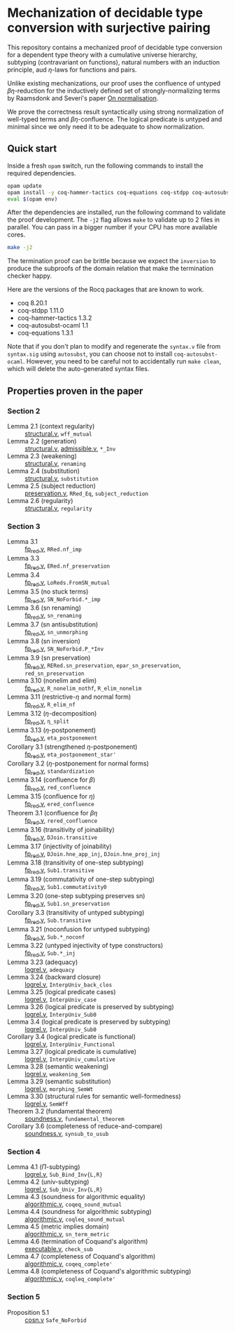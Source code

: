 * Mechanization of decidable type conversion with surjective pairing
[[https://woodpecker.electriclam.com/api/badges/3/status.svg]]

This repository contains a mechanized proof of decidable type
conversion for a dependent type theory with a cumulative universe
hierarchy, subtyping (contravariant on functions), natural numbers
with an induction principle, aud $\eta$-laws for functions and pairs.

Unlike existing mechanizations, our proof uses the confluence of
untyped $\beta\eta$-reduction for the inductively defined set of
strongly-normalizing terms by Raamsdonk and Severi's paper [[https://pure.tue.nl/ws/portalfiles/portal/1867112/199520.pdf][On
normalisation]].

We prove the correctness result syntactically using strong
normalization of well-typed terms and $\beta\eta$-confluence. The
logical predicate is untyped and minimal since we only need it to be
adequate to show normalization.

** Quick start
Inside a fresh =opam= switch, run the following commands to install
the required dependencies.
#+begin_src sh
opam update
opam install -y coq-hammer-tactics coq-equations coq-stdpp coq-autosubst-ocaml
eval $(opam env)
#+end_src

After the dependencies are installed, run the following command to
validate the proof development.  The =-j2= flag allows =make= to
validate up to 2 files in parallel. You can pass in a bigger number if
your CPU has more available cores.
#+begin_src sh
make -j2
#+end_src

The termination proof can be brittle because we expect the =inversion=
to produce the subproofs of the domain relation that make the termination checker happy.

Here are the versions of the Rocq packages that are known to
work.
- coq 8.20.1
- coq-stdpp 1.11.0
- coq-hammer-tactics 1.3.2
- coq-autosubst-ocaml 1.1
- coq-equations 1.3.1

Note that if you don't plan to modify and regenerate the =syntax.v=
file from =syntax.sig= using =autosubst=, you can choose not to install =coq-autosubst-ocaml=.
However, you need to be careful not to accidentally run =make clean=,
which will delete the auto-generated syntax files.

** Properties proven in the paper

*** Section 2
- Lemma 2.1 (context regularity) :: [[file:./theories/structural.v][structural.v]], =wff_mutual=
- Lemma 2.2 (generation) :: [[file:./theories/structural.v][structural.v]], [[file:theories/admissible.v][admissible.v]], =*_Inv=
- Lemma 2.3 (weakening) :: [[file:./theories/structural.v][structural.v]], =renaming=
- Lemma 2.4 (substitution) :: [[file:./theories/structural.v][structural.v]], =substitution=
- Lemma 2.5 (subject reduction) :: [[file:theories/preservation.v][preservation.v]], =RRed_Eq=, =subject_reduction=
- Lemma 2.6 (regularity) :: [[file:./theories/structural.v][structural.v]], =regularity=
*** Section 3
- Lemma 3.1 :: [[file:theories/fp_red.v][fp_red.v]], =RRed.nf_imp=
- Lemma 3.3 :: [[file:theories/fp_red.v][fp_red.v]], =ERed.nf_preservation=
- Lemma 3.4 :: [[file:theories/fp_red.v][fp_red.v]], =LoReds.FromSN_mutual=
- Lemma 3.5 (no stuck terms) :: [[file:theories/fp_red.v][fp_red.v]], =SN_NoForbid.*_imp=
- Lemma 3.6 (sn renaming) :: [[file:theories/fp_red.v][fp_red.v]], =sn_renaming=
- Lemma 3.7 (sn antisubstitution) :: [[file:theories/fp_red.v][fp_red.v]], =sn_unmorphing=
- Lemma 3.8 (sn inversion) :: [[file:theories/fp_red.v][fp_red.v]], =SN_NoForbid.P_*Inv=
- Lemma 3.9 (sn preservation) :: [[file:theories/fp_red.v][fp_red.v]],  =RERed.sn_preservation=,
  =epar_sn_preservation=, =red_sn_preservation=
- Lemma 3.10 (nonelim and elim) :: [[file:theories/fp_red.v][fp_red.v]], =R_nonelim_nothf=, =R_elim_nonelim=
- Lemma 3.11 (restrictive-$\eta$ and normal form) :: [[file:theories/fp_red.v][fp_red.v]], =R_elim_nf=
- Lemma 3.12 ($\eta$-decomposition) :: [[file:theories/fp_red.v][fp_red.v]], =η_split=
- Lemma 3.13 ($\eta$-postponement) :: [[file:theories/fp_red.v][fp_red.v]], =eta_postponement=
- Corollary 3.1 (strengthened $\eta$-postponement) :: [[file:theories/fp_red.v][fp_red.v]], =eta_postponement_star'=
- Corollary 3.2 ($\eta$-postponement for normal forms) :: [[file:theories/fp_red.v][fp_red.v]], =standardization=
- Lemma 3.14 (confluence for $\beta$) :: [[file:theories/fp_red.v][fp_red.v]], =red_confluence=
- Lemma 3.15 (confluence for $\eta$) :: [[file:theories/fp_red.v][fp_red.v]], =ered_confluence=
- Theorem 3.1 (confluence for $\beta\eta$ :: [[file:theories/fp_red.v][fp_red.v]], =rered_confluence=
- Lemma 3.16 (transitivity of joinability) :: [[file:theories/fp_red.v][fp_red.v]], =DJoin.transitive=
- Lemma 3.17 (injectivity of joinability) :: [[file:theories/fp_red.v][fp_red.v]],
  =DJoin.hne_app_inj=, =DJoin.hne_proj_inj=
- Lemma 3.18 (transitivity of one-step subtyping) :: [[file:theories/fp_red.v][fp_red.v]],
  =Sub1.transitive=
- Lemma 3.19 (commutativity of one-step subtyping) :: [[file:theories/fp_red.v][fp_red.v]], =Sub1.commutativity0=
- Lemma 3.20 (one-step subtyping preserves sn) :: [[file:theories/fp_red.v][fp_red.v]], =Sub1.sn_preservation=
- Corollary 3.3 (transitivity of untyped subtyping) :: [[file:theories/fp_red.v][fp_red.v]], =Sub.transitive=
- Lemma 3.21 (noconfusion for untyped subtyping) :: [[file:theories/fp_red.v][fp_red.v]], =Sub.*_noconf=
- Lemma 3.22 (untyped injectivity of type constructors) :: [[file:theories/fp_red.v][fp_red.v]], =Sub.*_inj=
- Lemma 3.23 (adequacy) :: [[file:theories/logrel.v][logrel.v]], =adequacy=
- Lemma 3.24 (backward closure) :: [[file:theories/logrel.v][logrel.v]], =InterpUniv_back_clos=
- Lemma 3.25 (logical predicate cases) :: [[file:theories/logrel.v][logrel.v]], =InterpUniv_case=
- Lemma 3.26 (logical predicate is preserved by subtyping) ::
  [[file:theories/logrel.v][logrel.v]], =InterpUniv_Sub0=
- Lemma 3.4 (logical predicate is preserved by subtyping) :: [[file:theories/logrel.v][logrel.v]], =InterpUniv_Sub0=
- Corollary 3.4 (logical predicate is functional)  :: [[file:theories/logrel.v][logrel.v]], =InterpUniv_Functional=
- Lemma 3.27 (logical predicate is cumulative) :: [[file:theories/logrel.v][logrel.v]], =InterpUniv_cumulative=
- Lemma 3.28 (semantic weakening) :: [[file:theories/logrel.v][logrel.v]], =weakening_Sem=
- Lemma 3.29 (semantic substitution) :: [[file:theories/logrel.v][logrel.v]], =morphing_SemWt=
- Lemma 3.30 (structural rules for semantic well-formedness) :: [[file:theories/logrel.v][logrel.v]], =SemWff=
- Theorem 3.2 (fundamental theorem) :: [[file:theories/soundness.v][soundness.v]], =fundamental_theorem=
- Corollary 3.6 (completeness of reduce-and-compare) :: [[file:theories/soundness.v][soundness.v]], =synsub_to_usub=
*** Section 4
- Lemma 4.1 ($\Pi$-subtyping) :: [[file:theories/logrel.v][logrel.v]], =Sub_Bind_Inv{L,R}=
- Lemma 4.2 (univ-subtyping) :: [[file:theories/logrel.v][logrel.v]], =Sub_Univ_Inv{L,R}=
- Lemma 4.3 (soundness for algorithmic equality) :: [[file:theories/algorithmic.v][algorithmic.v]], =coqeq_sound_mutual=
- Lemma 4.4 (soundness for algorithmic subtyping) :: [[file:theories/algorithmic.v][algorithmic.v]], =coqleq_sound_mutual=
- Lemma 4.5 (metric implies domain) :: [[file:theories/algorithmic.v][algorithmic.v]], =sn_term_metric=
- Lemma 4.6 (termination of Coquand's algorithm) :: [[file:theories/executable.v][executable.v]], =check_sub=
- Lemma 4.7 (completeness of Coquand's algorithm) :: [[file:theories/algorithmic.v][algorithmic.v]], =coqeq_complete'=
- Lemma 4.8 (completeness of Coquand's algorithmic subtyping) :: [[file:theories/algorithmic.v][algorithmic.v]], =coqleq_complete'=
*** Section 5
- Proposition 5.1 :: [[file:theories/cosn.v][cosn.v]]  =Safe_NoForbid=
